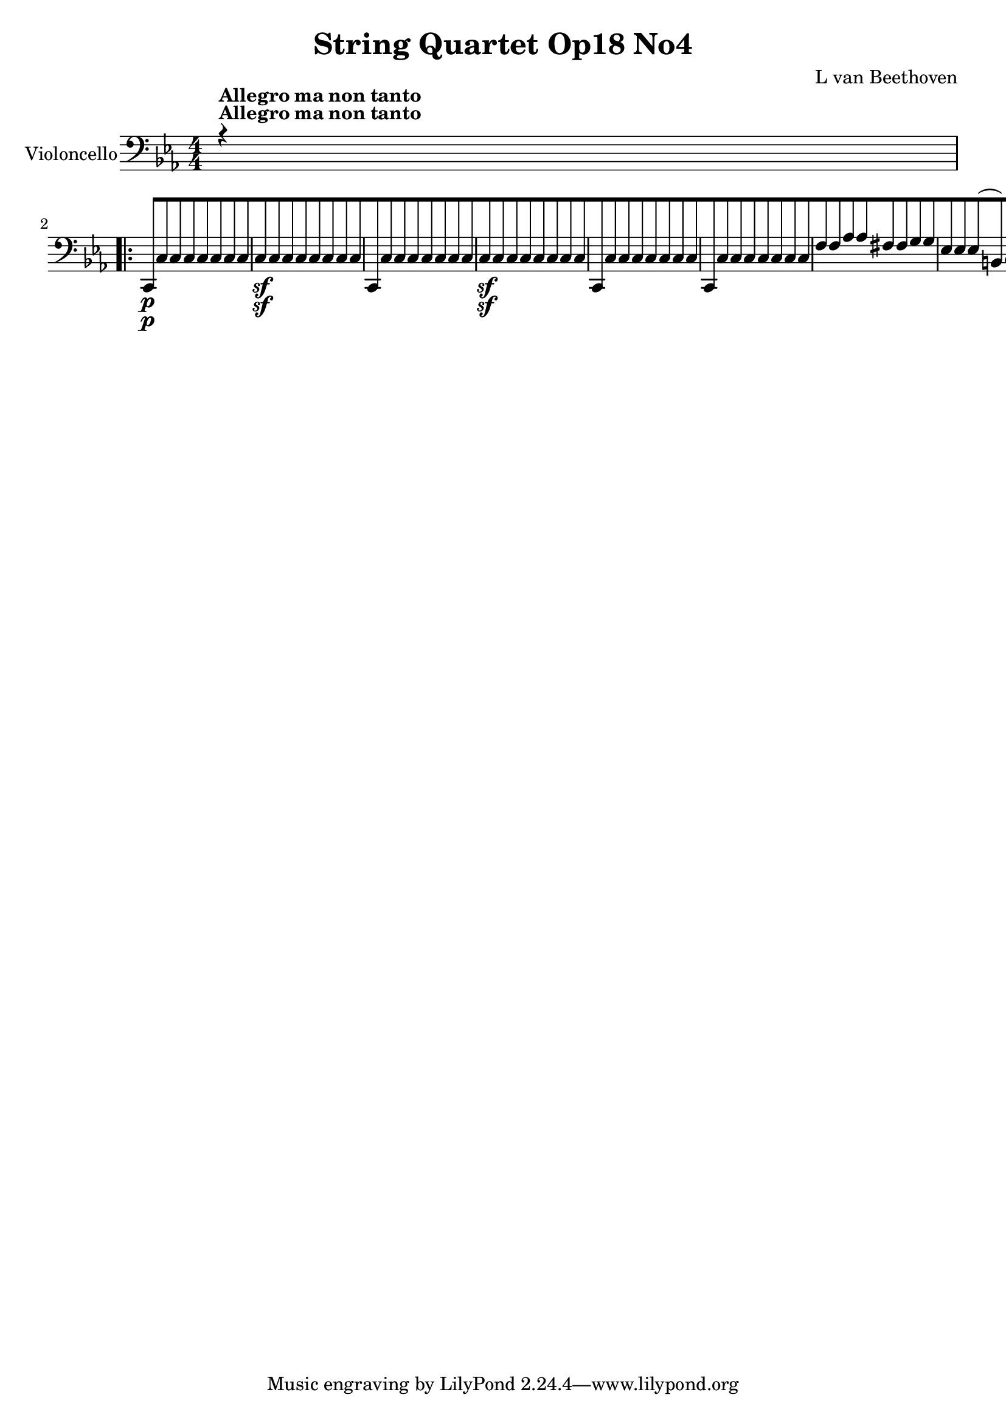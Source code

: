 
\version "2.18.2"
% automatically converted by musicxml2ly from original_musicxml/12695-violoncello.xml

%% additional definitions required by the score:
sfp = #(make-dynamic-script "sfp")

\header {
    encodingsoftware = Sibelius
    composer = "L van Beethoven"
    title = "String Quartet Op18 No4"
    }

\layout {
    \context { \Score
        skipBars = ##t
        autoBeaming = ##f
        }
    }
PartPOneVoiceOne =  \relative c, {
    \repeat volta 2 {
        \clef "bass" \key c \minor \numericTimeSignature\time 4/4 | % 1
        r4 ^\markup{ \bold {Allegro ma non tanto} } s2. \repeat volta 2
        {
            | % 2
            c8 \p [ c'8 c8 c8 c8 [ c8 c8 c8 | % 3
            c8 \sf [ c8 c8 c8 c8 [ c8 c8 c8 | % 4
            c,8 [ c'8 c8 c8 c8 [ c8 c8 c8 | % 5
            c8 \sf [ c8 c8 c8 c8 [ c8 c8 c8 | % 6
            c,8 [ c'8 c8 c8 c8 [ c8 c8 c8 | % 7
            c,8 [ c'8 c8 c8 c8 [ c8 c8 c8 | % 8
            f8 [ f8 as8 as8 fis8 [ fis8 g8 g8 | % 9
            es8 [ es8 es8 ( b8 ) c8 [ g'8 es8 c8 | \barNumberCheck #10
            g8 [ f'8 f8 f8 f8 [ f8 es8 es8 | % 11
            r8 b8 b8 b8 b8 [ b8 c8 c8 | % 12
            f,8 \< -"cresc." [ f'8 f8 f8 as8 [ as8 f8 f8 | % 13
            fis8 [ fis8 as8 as8 g8 [ g8 g,8 g8 | % 14
            c4 \! \ff r4 g4 r4 | % 15
            c4 g4 c4 r4 | % 16
            g4 r4 c4 r4 | % 17
            g4 c4 g4 r4 | % 18
            es'2 \ff ( d2 | % 19
            c2 bes2 ) | \barNumberCheck #20
            as2. as4 | % 21
            g8 \f [ g'8 \p g8 g8 g8 [ g8 g8 g8 | % 22
            g,8 [ g'8 g8 g8 g8 [ g8 g8 g8 | % 23
            g,8 [ g'8 g8 g8 g8 [ g8 g8 g8 | % 24
            g,8 [ g'8 g8 g8 g8 [ g8 g8 g8 | % 25
            g,4 c4 \sf g4 c4 \sf | % 26
            <g g'>4 \ff <g g'>4 r2 | % 27
            es'4 \f \f des4 \p c4 g4 | % 28
            as4 des4 c4 g4 | % 29
            as4 g4 ( as4 ) g4 | \barNumberCheck #30
            g2. r4 | % 31
            c4 \f bes'4 as4 \p e4 | % 32
            f4 bes,4 as4 e4 | % 33
            f4 e4 f4 as4 | % 34
            bes2. r4 s1 | % 36
            r4 r4 r2 s1*3 | \barNumberCheck #40
            r2 g4 \p r4 | % 41
            c4 r4 f,4 r4 | % 42
            bes4 -"cresc." ( as4 f4 d4 ) | % 43
            es8 \p [ bes'8 es8 bes8 d8 [ bes8 d8 bes8 | % 44
            es8 [ bes8 es8 bes8 es8 [ bes8 g8 es8 | % 45
            d8 [ bes'8 d8 bes8 es8 [ d8 es8 a,8 | % 46
            bes8 [ bes'8 bes8 bes8 a8 ( [ bes8 as8 bes8 ) | % 47
            g2 \< -"cresc." ( f2 | % 48
            es2 d2 ) | % 49
            c2 f,2 | \barNumberCheck #50
            bes8 \! [ bes'8 \p bes8 bes8 bes4 r4 | % 51
            r8 bes8 bes8 bes8 bes4 r4 | % 52
            r4 bes4 -"cresc." r4 bes4 | % 53
            r4 bes,4 \f r2 | % 54
            es4 \p g4. \sf g8 f8 es8 | % 55
            d4 ( f4 bes,4 d4 ) | % 56
            es4 g4. \sf g8 f8 es8 | % 57
            d4 ( f4 bes,4 d4 ) | % 58
            es4 g4. \sf g8 f8 es8 | % 59
            es8 ( [ as8 ) as4. \sf as8 g8 f8 | \barNumberCheck #60
            bes2 ( a4 as4 ) | % 61
            g,8 \p [ g'4 \sf g8 g8 [ g8 f8 es8 | % 62
            as,8 [ as'4 \sf as8 as8 [ as8 g8 f8 | % 63
            bes,8 [ bes'4 \sf bes8 bes8 [ bes8 as8 g8 | % 64
            as8 [ as8 as8 g8 \sf as8 [ as8 as8 g8 \sf | % 65
            as2 \< -"cresc." ( ges2 | % 66
            f2 es2 ) | % 67
            d4 \! r4 r2 | % 68
            as'4 ( f4 d4 as4 ) | % 69
            g4 r4 r2 | \barNumberCheck #70
            bes'8 \f [ bes,8 bes8 bes8 bes8 [ bes8 bes8 bes8 | % 71
            es4 r4 bes'4 \pp g4 | % 72
            es4 e4 f4 g4 | % 73
            as4 r4 ces,4 r4 | % 74
            bes4 r4 bes4 \f bes4 | % 75
            es4 r4 bes'4 \pp g4 | % 76
            es4 e4 f4 g4 | % 77
            as4 r4 c,4 r4 }
        \alternative { {
                | % 78
                b4 r4 g4 \f g4 }
            } \repeat volta 2 {
            }
        \alternative { {
                | % 79
                cis4 r4 d4 \f d4 }
            } | \barNumberCheck #80
        g,8 \f [ g'8 \p g8 g8 g8 [ g8 g8 g8 | % 81
        g8 [ g8 g8 g8 g8 [ g8 f8 f8 | % 82
        es8 [ es8 c8 c8 g'8 [ g8 g,8 g8 | % 83
        as8 [ as'8 as8 as8 as8 [ as8 g8 g8 | % 84
        fis8 [ fis8 fis8 fis8 fis8 [ fis8 es8 es8 | % 85
        d8 [ d'8 d8 d8 d8 [ d8 es8 es8 | % 86
        cis8 [ cis8 es8 es8 d8 [ d8 d,8 d8 | % 87
        g8 [ bes8 bes8 fis8 g8 [ d'8 bes8 g8 | % 88
        d8 -"cresc." [ c'8 c8 c8 c8 [ c8 bes8 bes8 | % 89
        r8 a8 a8 a8 a8 [ a8 g8 g8 | \barNumberCheck #90
        r8 c,8 c8 c8 es8 [ es8 c8 c8 | % 91
        d,8 [ d'8 d8 d8 d,8 [ d'8 d8 d8 | % 92
        g,2 \sf g8 [ g8 ( bes8 a8 ) | % 93
        a2 \sf ( g4 ) r4 | % 94
        a2 a8 [ a8 ( c8 bes8 ) | % 95
        bes2 \sf ( a4 ) r4 | % 96
        bes4 r4 r8 bes8 ( d8 c8 ) | % 97
        c4 ( b4. ) b8 ( as'8 g8 ) | % 98
        g4 -"cresc." ( f4 ) r2 | % 99
        g,2 g8 [ as8 ( g8 f8 ) | \barNumberCheck #100
        es4 r4 r2 | % 101
        g2. \sf as8. [ g16 | % 102
        g4 r4 r2 | % 103
        g2. \sf as8. [ g16 | % 104
        g4 r4 r2 s1 | % 106
        r2 r8 e'8 -"cresc." ( g8 f8 ) | % 107
        e8 [ g8 ( bes8 as8 g8 ) [ c,8 c8 c8 | % 108
        des8 \p [ des8 des8 des8 des8 [ des8 des8 des8 | % 109
        des8 \< -"cresc." [ des8 des8 des8 des8 [ des8 des8 des8 |
        \barNumberCheck #110
        c4 \! \ff f,4 c'4 r4 | % 111
        f,4 c'4 f,4 r4 | % 112
        <c c'>4 r4 f4 r4 | % 113
        <c c'>4 \clef "treble" c'''2 -"decresc" c4 | % 114
        c8 \p ( [ a'8 ) a2 ( g4 ) | % 115
        \grace { fis8 ( g8 ) a8 } g2 f4 c4 | % 116
        c8 ( [ bes'8 ) bes2 ( a4 ) | % 117
        a2 ( g4 ) c,4 | % 118
        c8 ( [ c'8 ) c2 bes4 | % 119
        bes4 a2 g4 | \barNumberCheck #120
        g8 ( [ f8 ) e8 d8 d8 ( [ c8 ) c8 ( b8 ) | % 121
        c4 \clef "bass" bes,,4 -"cresc." ( g4 e4 ) | % 122
        f2 \p ( c2 ) | % 123
        f8 [ c'8 ( b8 c8 des8 [ c8 as8 f8 ) | % 124
        e2 ( f2 ) | % 125
        c8 [ c''8 ( des8 bes8 g8 [ e8 c8 bes8 ) | % 126
        as2 -"cresc." e'2 | % 127
        f2 c2 | % 128
        des2 a2 | % 129
        bes2 as2 | \barNumberCheck #130
        g4 \pp b4 d4 g4 | % 131
        g,4 r4 r2 | % 132
        g4 c4 es4 g4 | % 133
        g,4 r4 r2 | % 134
        g8 [ r8 b8 r8 d8 [ r8 g8 r8 | % 135
        as8 \< -"cresc." [ r8 b8 r8 d8 [ r8 es8 r8 | % 136
        f8 [ r8 d8 r8 b8 [ r8 as8 r8 | % 137
        g8 [ r8 f8 r8 es8 [ r8 d8 r8 | % 138
        c,8 \! \f [ c'8 \p c8 c8 c8 [ c8 c8 c8 | % 139
        c8 \sf [ c8 c8 c8 c8 [ c8 c8 c8 | \barNumberCheck #140
        c,8 [ c'8 c8 c8 c8 [ c8 c8 c8 | % 141
        c8 \sf [ c8 c8 c8 c8 [ c8 c8 c8 | % 142
        c,8 [ c'8 c8 c8 c8 [ c8 c8 c8 | % 143
        c,8 [ c'8 c8 c8 c8 [ c8 c8 c8 | % 144
        f8 [ f8 as8 as8 fis8 [ fis8 g8 g8 | % 145
        es8 [ es8 es8 ( b8 ) c8 [ g'8 es8 c8 | % 146
        g8 [ f'8 f8 f8 f8 [ f8 es8 es8 | % 147
        r8 b8 b8 b8 b8 [ b8 c8 c8 | % 148
        f,8 \< \< -"cresc." [ f'8 f8 f8 as8 [ as8 f8 f8 | % 149
        fis8 [ fis8 as8 as8 g8 [ g8 g,8 g8 | \barNumberCheck #150
        c4 \f r4 g4 r4 | % 151
        c4 g4 c4 r4 | % 152
        g4 c4 g4 r4 | % 153
        c4 g4 c4 r4 | % 154
        as4 des4 as4 r4 | % 155
        des4 as4 des4 r4 | % 156
        bes4 es4 bes4 r4 | % 157
        ges4 \! \! \ff r4 g4 r4 | % 158
        as4 r4 as4 r4 | % 159
        g4 r4 r2 | \barNumberCheck #160
        c4 \p r4 g4 r4 | % 161
        c4 r4 r2 | % 162
        b4 r4 c4 r4 | % 163
        g4 r4 r2 s1 | % 165
        r2 e4 r4 | % 166
        a4 r4 d4 r4 | % 167
        g,4 -"cresc." ( f'4 d4 b4 ) | % 168
        c8 [ g'8 g2 f4 | % 169
        f2 e8 [ g8 e8 c8 | \barNumberCheck #170
        b8 [ b'8 b4 c4 fis,4 | % 171
        g,8 [ g'8 g8 g8 fis8 ( [ g8 f8 g8 ) | % 172
        e2 ( d2 | % 173
        c2 b2 ) | % 174
        a2 d,2 | % 175
        g8 \p [ g'8 g8 g8 g4 r4 | % 176
        r8 g8 g8 g8 g4 r4 | % 177
        r4 \< -"cresc." g4 r4 g4 | % 178
        r4 g,4 \! \f r2 | % 179
        c4 \p e4. \sf e8 d8 c8 | \barNumberCheck #180
        b4 ( d4 g,4 b4 ) | % 181
        c4 \p e4. \sf e8 d8 c8 | % 182
        b4 ( d4 g,4 b4 ) | % 183
        c4 e4. \sf e8 d8 c8 | % 184
        c8 ( [ f8 ) f4. \sf f8 e8 d8 | % 185
        g2 -"cresc." fis4 f4 | % 186
        e8 \p [ e4 \sf e8 e8 [ e8 d8 c8 | % 187
        f,8 [ f'4 \sf f8 f8 [ f8 e8 d8 | % 188
        g,8 [ g'4 \sf g8 g8 [ g8 f8 e8 | % 189
        f8 [ f8 f8 e8 \sf f8 [ f8 f8 e8 \sf | \barNumberCheck #190
        f2 -"cresc." ( es2 | % 191
        d2 c2 ) | % 192
        b4 r4 r2 | % 193
        f'4 ( d4 b4 f4 ) | % 194
        e4 r4 r2 | % 195
        g'8 \f [ g,8 g8 g8 g8 [ g8 g8 g8 | % 196
        c4 r4 g'4 \pp e4 | % 197
        c4 cis4 d4 e4 | % 198
        f4 r4 as,4 r4 | % 199
        g4 r4 g4 \f g4 | \barNumberCheck #200
        c4 r4 g'4 \pp es4 | % 201
        c4 cis4 d4 es4 | % 202
        f4 r4 g,4 r4 | % 203
        as4 r4 as4 \f as4 | % 204
        as2. \ff a4 \sf | % 205
        bes2. bes4 \sf | % 206
        ces4 ( c4 \sf des4 d4 \sf ) | % 207
        es4 ( e4 \sf f4 fis4 \sf ) | % 208
        g4 r4 as4 r4 | % 209
        f4 r4 g4 r4 | \barNumberCheck #210
        c,8 [ g'8 \p f8 g8 es8 [ g8 b,8 g'8 | % 211
        c,8 [ g'8 f8 g8 es8 [ g8 b,8 g'8 | % 212
        c,8 \< \< -"cresc." [ c8 bes8 c8 as8 [ c8 e,8 c'8 | % 213
        f,8 [ f'8 f,8 f'8 g,8 [ g'8 g,8 g'8 | % 214
        c,8 \! \! \f [ c8 bes8 c8 as8 [ c8 e,8 c'8 | % 215
        f,8 [ f'8 f,8 f'8 g,8 [ g'8 g,8 g'8 | % 216
        c,8 \ff [ c'8 c8 c8 c8 [ c8 c8 \sf c8 | % 217
        c8 [ c8 c8 \sf c8 c8 [ c8 c8 \sf c8 | % 218
        c8 [ c,8 c8 c8 c8 [ c8 c8 \sf c8 | % 219
        c8 [ c,8 c8 c8 c8 [ c8 ( es8 \sf d8 ) | \barNumberCheck #220
        c4 \ff r4 <c c'>4 r4 | % 221
        <c c'>2. s4 \repeat volta 2 {
            | % 222
            \key c \major \time 3/8 | % 222
            s2*9 ^\markup{ \bold {Andante scherzoso quasi Allegretto} }
            | % 234
            g'8 \< \< \p -"cresc." [ g8 g8 | % 235
            c8 [ c8 c16 [ bes16 | % 236
            a8 [ a8 a8 | % 237
            d8 [ d8 d8 | % 238
            c8 [ c8 c8 | % 239
            f8 \! \! [ f,8 f'8 \sf | \barNumberCheck #240
            f8 [ f8 ( fis8 ) | % 241
            g8 \p [ r8 r8 s4. | % 243
            g,8 ] f'8 \sf [ d8 | % 244
            g,8 ] e'8 \sf [ c8 | % 245
            g8 [ r8 r8 s4. | % 247
            g8 ] f'8 \sf ( [ d8 ) | % 248
            g,8 ] e'8 \sf ( [ c8 ) | % 249
            g16 [ g'16 g16 g16 e16 c16 | \barNumberCheck #250
            g16 [ g'16 g16 g16 e16 c16 | % 251
            g16 \< -"cresc." [ g'16 e16 c16 g16 g'16 | % 252
            e16 [ c16 g16 g'16 e16 c16 | % 253
            g8 \! \f [ g'8 r8 | % 254
            e,8 \f [ e8 e8 | % 255
            c'8 [ c8 c16 ( [ b16 ) | % 256
            a8 [ a'8 a16 ( [ g16 ) | % 257
            fis8 [ fis8 fis16 ( [ e16 ) | % 258
            d8 [ d'4 \sf | % 259
            d4. \p | \barNumberCheck #260
            d,8 [ d'4 \sf | % 261
            d4. \p | % 262
            d,8 [ d'8 d8 | % 263
            d8 [ r8 r8 s8*27 | % 273
            e,8 [ e8 e8 | % 274
            a8 [ r8 r8 | % 275
            d,8 [ d8 d8 | % 276
            g8 [ r8 r8 s8*15 | % 282
            b,16 \< -"cresc." -"cresc." [ b'16 \< b16 b16 b16 a16 | % 283
            g,16 [ g'16 g16 g16 g16 fis16 | % 284
            e16 [ d16 c16 b16 a16 g16 | % 285
            fis'8 \! [ f4 \! \sf | % 286
            e8 [ b4 \sf | % 287
            c16. [ a32 d8 [ d,8 | % 288
            g8 [ r8 r8 s1. | % 293
            d8 \p [ d8 d8 | % 294
            d4. | % 295
            d'8 [ d8 d8 | % 296
            g16 \p [ d'16 c16 b16 a16 g16 | % 297
            fis16 [ e16 d16 c16 b16 a16 | % 298
            g16 [ d'16 b16 g16 d'16 d,16 | % 299
            g16 [ d'16 b16 g16 d'16 d,16 | \barNumberCheck #300
            g16 -"cresc." [ b16 d16 d,16 g16 b16 | % 301
            d16 [ d,16 g16 b16 d16 d,16 | % 302
            g8 [ r8 g''8 \pp | % 303
            g8 [ r8 r8 }
        s8*33 | % 315
        bes,,8 \f [ bes8 bes8 | % 316
        es16 [ bes'16 as16 g16 f16 es16 | % 317
        d16 [ c16 bes16 as16 g16 f16 | % 318
        g8 [ es8 r8 s8*15 | % 324
        as8 \p [ r8 r8 | % 325
        es'8 \sf [ r8 r8 | % 326
        as8 \sf [ r8 r8 | % 327
        es8 \sf [ r8 r8 | % 328
        e8 -"decresc." [ r8 r8 | % 329
        f8 [ r8 r8 | \barNumberCheck #330
        ges8 [ r8 r8 | % 331
        g8 [ r8 r8 s8*9 | % 335
        cis,8 \pp ( [ cis8 cis8 ) | % 336
        d8 ( [ d8 d8 ) | % 337
        d8 [ d8 d8 | % 338
        gis,8 [ gis8 gis8 | % 339
        gis8 [ gis8 gis8 | \barNumberCheck #340
        a8 [ a8 a8 | % 341
        f8 [ f8 f8 | % 342
        e8 [ e'8 e8 | % 343
        a4. | % 344
        e8 [ e8 e8 | % 345
        a4. | % 346
        e8 [ e,8 e8 | % 347
        a4. \sf | % 348
        e8 [ e8 e8 | % 349
        a4. \sf | \barNumberCheck #350
        e8 [ a4 \sf | % 351
        e8 [ a4 \sf | % 352
        e8 [ e'8 \pp ( e8 ) | % 353
        e4. | % 354
        e4. | % 355
        e4. | % 356
        e8 [ d8 ( d8 ) | % 357
        d4. | % 358
        d4. | % 359
        d4. | \barNumberCheck #360
        d8 [ d8 ( d8 ) | % 361
        d4. | % 362
        d4. | % 363
        d4 r8 s8*9 | % 367
        r8 r8 b'16 \pp b16 | % 368
        c16 [ g16 e16 c16 d16 e16 | % 369
        f16 [ e16 f16 g16 a8 \sf | \barNumberCheck #370
        a16 [ d,16 g16 f16 e16 d16 | % 371
        c16 [ g'16 c16 b16 a16 g16 | % 372
        fis16 [ e16 d16 c16 b16 a16 | % 373
        g8 [ g'8 r8 | % 374
        g,8 [ g'8 r8 | % 375
        g,4. | % 376
        g8 [ g'8 g8 | % 377
        c8 [ c8 c16 b16 | % 378
        a16 [ g16 f16 e16 d16 c16 | % 379
        b8 [ d8 g8 \sf | \barNumberCheck #380
        g8 [ fis8 c'8 \sf ( | % 381
        b8 ) ] d,16. [ d32 d16. d32 | % 382
        g,8 [ c4 \sf | % 383
        c8 [ fis,8 \grace { e8 ( \trill \startTrillSpan fis8 ) \trill
            \startTrillSpan } fis8 \trill \startTrillSpan | % 384
        g8 [ d'8 g8 \sf | % 385
        g16 [ f16 e16 d16 c16 bes16 | % 386
        a8 [ c8 f8 \sf | % 387
        f16 -"cresc." [ e16 a16 g16 f16 e16 | % 388
        f16 [ cis16 d16 e16 f16 fis16 | % 389
        g8 \p [ r8 r8 s4. | % 391
        g,8 [ f'8 \sf ( d8 ) | % 392
        g,8 [ e'8 \sf ( c8 ) | % 393
        g8 [ r8 r8 s4. | % 395
        g8 f'8 \sf ( [ d8 ) | % 396
        g,8 ] e'8 \sf ( [ c8 ) | % 397
        g16 [ g'16 g16 g16 e16 c16 | % 398
        g16 [ g'16 g16 g16 e16 c16 | % 399
        g16 \< \< -"cresc." [ g'16 e16 c16 g16 g'16 | \barNumberCheck
        #400
        e16 [ c16 g16 g'16 e16 c16 \! \! | % 401
        g8 \f [ g'8 r8 | % 402
        c,8 \f [ c8 c8 | % 403
        a'8 [ a8 a16 ( [ g16 ) | % 404
        f8 [ f8 f16 ( [ e16 ) | % 405
        d8 [ d16 ( c16 b16 a16 ) | % 406
        g8 [ g'4 \sfp | % 407
        g4. | % 408
        g,8 [ g'4 \sfp | % 409
        g4. | \barNumberCheck #410
        g,8 [ g'8 g8 | % 411
        g8 [ r8 r8 s8*27 | % 421
        a8 \pp [ a8 a8 | % 422
        d,8 [ r8 r8 | % 423
        g8 [ g8 g8 s4*9 | \barNumberCheck #430
        e16 \< -"cresc." [ e'16 e16 e16 e16 d16 | % 431
        c,16 [ c'16 c16 c16 c16 b16 | % 432
        a16 [ g16 f16 e16 d16 c16 | % 433
        b8 \! [ bes4 \sf | % 434
        a8 [ e'4 \sf | % 435
        f16. ( [ d32 ) g8 [ g,8 | % 436
        c8 \p [ r8 r8 s1. | % 441
        g8 \p [ g8 g8 | % 442
        g4. | % 443
        g8 [ g8 g8 | % 444
        c16 [ g'16 f16 e16 d16 c16 | % 445
        b16 [ a16 g16 f16 e16 d16 | % 446
        c16 [ e''16 d16 c16 b16 a16 | % 447
        gis16 [ fis16 e16 d16 c16 b16 | % 448
        a16 \< -"cresc." [ c'16 bes16 a16 g16 f16 | % 449
        e16 [ d16 c16 bes16 a16 g16 | \barNumberCheck #450
        f8 \! \ff [ f8 f8 | % 451
        fis8 [ fis8 fis8 | % 452
        g4 r8 s4. | % 454
        g'8 \p [ g8 -"cresc." g8 | % 455
        c4. \sfp | % 456
        b8 [ r8 r8 s2. | % 459
        e8 \pp ( [ e8 e8 ) | \barNumberCheck #460
        f8 -"cresc." [ f8 f8 | % 461
        f8 [ f8 f8 | % 462
        g,8 [ g8 g8 | % 463
        a8 [ a8 a8 | % 464
        f8 -"decresc." [ f8 f8 | % 465
        g8 [ g8 g8 | % 466
        c,8 \pp [ r8 r8 | % 467
        b8 [ r8 r8 | % 468
        a8 [ r8 r8 | % 469
        f8 [ r8 r8 | \barNumberCheck #470
        g8 [ r8 r8 | % 471
        c8 [ e8 g8 | % 472
        d8 [ g,8 r8 | % 473
        c16 [ c16 e16 e16 g16 g16 | % 474
        d8 [ g,8 r8 | % 475
        c16 [ c16 e16 e16 g16 g16 | % 476
        c,16 [ c16 e16 e16 g16 g16 | % 477
        c,16 [ c16 e16 e16 g,16 g16 | % 478
        c16 [ c16 e16 e16 g,16 g16 | % 479
        c16 -"cresc." [ c16 g16 g16 g16 g16 | \barNumberCheck #480
        g16 [ g16 g16 g16 g16 g16 | % 481
        c,8 [ r8 c''8 \p | % 482
        c8 [ r8 r8 \repeat volta 2 {
            | % 483
            \key c \minor \time 3/4 | % 483
            r4 ^\markup{ \bold {Allegretto} } s2 | % 484
            c,,4 c'4 bes4 \sf | % 485
            es4 es,4 c'4 \sf | % 486
            g4 g'4 ( c4 \sf | % 487
            a4 bes4 ) r4 | % 488
            f,4 f'4 g4 \sf | % 489
            as4 as,4 f'4 \sf ( | \barNumberCheck #490
            g,4 ) g'4 g4 | % 491
            c,4 r4 }
        s4 \repeat volta 2 {
            | % 492
            r4 s2 | % 493
            c4 \f c'4 c4 | % 494
            c4 c4 c4 | % 495
            c4 c4 c4 | % 496
            c4 \sf c4 c4 | % 497
            f,4 c'4 c,4 \sf | % 498
            f4 c'4 c,4 \sf | % 499
            f4 c'4 c,4 \sf | \barNumberCheck #500
            f4 r4 r4 | % 501
            des4 \p \< \< -"cresc." des'4 des4 | % 502
            des4 des4 des4 | % 503
            des4 des4 des4 | % 504
            des4 des4 des4 | % 505
            des4 des,2 \! \! \sf | % 506
            des4 des2 \sf | % 507
            des4 des2 \sf | % 508
            des4 ( c4 b4 ) | % 509
            c2 ( bes4 | \barNumberCheck #510
            as4 g4 fis4 ) | % 511
            g2. | % 512
            g2. | % 513
            g2. -"decresc." | % 514
            g2. | % 515
            g4 g'4 g4 | % 516
            g4 r4 r4 | % 517
            c,,4 c'4 bes4 \sf | % 518
            es4 es,4 es'4 \sf | % 519
            g,4 g'4 ( c4 \sf | \barNumberCheck #520
            a4 bes4 ) e4 ( | % 521
            g4 f4 ) des,4 ( | % 522
            b4 c4 ) as4 ( | % 523
            fis4 g4 ) f'4 ( | % 524
            d4 \< -"cresc." es4 ) a,4 ( | % 525
            b4 c4 ) as4 \! \sf ( | % 526
            fis4 g4 ) g4 | % 527
            c,4 g''4 g4 \sf | % 528
            g4 g4 g4 | % 529
            c,4 \sf ( g4 ) r4 | \barNumberCheck #530
            c4 \sf ( g4 ) r4 | % 531
            g4 g'4 g4 \sf | % 532
            g4 g4 g4 | % 533
            g,2. \sf }
        \alternative { {
                | % 534
                c4 r4 }
            } s4 }
    \alternative { {
            | % 535
            c4 r4 r4 }
        } \bar "||"
    \repeat volta 2 {
        | % 536
        \key as \major | % 536
        as2. \p | % 537
        as2. | % 538
        as4 es'4 es4 | % 539
        es4. ( c8 as4 ) | \barNumberCheck #540
        g2. | % 541
        g2. | % 542
        g4 es'4 es4 | % 543
        es4. ( bes8 g4 ) | % 544
        as4 r4 r4 s2. | % 546
        f4 \< \< -"cresc." r4 r4 s2. | % 548
        d4 r4 r4 | % 549
        d'4. ( f8 bes4 ) | \barNumberCheck #550
        d2. \! \! \sfp | % 551
        r4 r4 as4 \p ( | % 552
        g4 ) r4 r4 | % 553
        as4 r4 r4 | % 554
        r4 bes4 bes,4 | % 555
        es4 r4 r4 }
    | % 556
    <es, bes'>2. \p | % 557
    <es bes'>2. | % 558
    <es bes'>4 bes'4 bes4 | % 559
    bes4. ( g8 es4 ) | \barNumberCheck #560
    <d bes'>2. | % 561
    <d bes'>2. | % 562
    <d bes'>4 bes'4 bes4 | % 563
    bes4. ( f8 ) d4 | % 564
    des4 r4 r4 | % 565
    r4 des'4 -"cresc." des4 | % 566
    c4 r4 r4 | % 567
    r4 c4 c4 | % 568
    g4 r4 r4 s1. | % 571
    g'4. ( bes8 es4 ) | % 572
    g2. \sfp | % 573
    r4 r4 des4 \p ( | % 574
    c4 ) r4 r4 | % 575
    des4 r4 r4 | % 576
    r4 es,4 es4 | % 577
    as4 r4 r4 | % 578
    r4 es,4 -"decresc." ( e4 | % 579
    f4 ) r4 r4 | \barNumberCheck #580
    f'4 \pp r4 r4 | % 581
    fis4 -"La seconda volta si prende il Tempo piu Allegro" r4 r4 | % 582
    g4 r4 r4 | % 583
    r4 r4 s4 \repeat volta 2 {
        | % 584
        \key c \minor \numericTimeSignature\time 2/2 | % 584
        \tempo 4=170 r4 ^\markup{ \bold {Allegro} } s2. | % 585
        c,4 \p r4 c4 r4 | % 586
        c4 r4 r4 c4 | % 587
        b4 \< -"cresc." c4 g4 c4 | % 588
        g2. \! \f r4 | % 589
        c4 \p r4 c4 r4 | \barNumberCheck #590
        c4 r4 r4 cis4 | % 591
        d4 c4 \< -"cresc." d4 d,4 | % 592
        g2. \! \sf \repeat volta 2 {
            s4 | % 593
            r4 s2. | % 594
            c4 \p r4 f4 r4 | % 595
            bes,4 r4 es4 r4 | % 596
            as,4 r4 as'4 r4 | % 597
            g2. r4 | % 598
            c,4 \p r4 c4 r4 | % 599
            es4 \< -"cresc." bes4 as4 g4 | \barNumberCheck #600
            f4 as4 \! \f g4 g4 | % 601
            c,2. \repeat volta 2 {
                s4 | % 602
                r4 s2. | % 603
                as''1 \p ( | % 604
                bes1 ) | % 605
                c2 ( f,2 ) | % 606
                es2 es'2 | % 607
                es2 ( des2 ) | % 608
                des2 \> c2 | % 609
                des,2 \! ( es2 ) | \barNumberCheck #610
                as,2. }
            s4 \repeat volta 2 {
                | % 611
                r4 s2. | % 612
                es'4 ( bes'4 g4 es4 ) | % 613
                bes4 r4 r2 | % 614
                es4 ( bes'4 g4 es4 ) | % 615
                as4 r4 r2 | % 616
                es1 | % 617
                bes1 | % 618
                es,2 -"cresc." es'2 ( | % 619
                f2 g2 ) | \barNumberCheck #620
                as1 \p ( | % 621
                bes1 ) | % 622
                c2 ( f,2 ) | % 623
                es2 es'2 | % 624
                es2 des2 | % 625
                des2 ( c4 ) c,4 | % 626
                des2 es2 }
            \alternative { {
                    | % 627
                    as,2. }
                } s4 }
        \alternative { {
                | % 628
                as4 gis4 -"cresc" gis4 gis4 }
            } | % 629
        c,4 \p r4 c'4 r4 | \barNumberCheck #630
        c4 r4 r4 c4 | % 631
        b4 c4 g4 c4 | % 632
        g2. \f r4 | % 633
        c4 \p r4 c4 r4 | % 634
        c4 r4 r4 cis4 | % 635
        d4 es4 -"cresc." d4 d,4 | % 636
        g2. \sf r4 | % 637
        c,8 \p [ c'8 c8 c8 c8 \< -"cresc." [ c8 c8 c8 | % 638
        c8 [ c8 c8 c8 c8 [ c8 c8 c8 | % 639
        b8 \! \f [ b8 c8 c8 g8 [ g8 c8 c8 | \barNumberCheck #640
        g8 [ g8 f8 f8 es8 [ es8 d8 d8 | % 641
        c8 \p [ c'8 c8 c8 c8 \< -"cresc." [ c8 c8 c8 | % 642
        c8 [ c8 c8 c8 cis8 [ cis8 cis8 cis8 | % 643
        d8 \! \f [ d8 es8 es8 cis8 [ cis8 d8 d8 | % 644
        g,8 [ g8 as8 as8 g8 [ g8 f8 f8 | % 645
        e4 \p c4 f4 r4 | % 646
        bes4 r4 es4 r4 | % 647
        as,4 r4 as'4 r4 | % 648
        g2. r4 | % 649
        c,4 \p r4 c4 r4 | \barNumberCheck #650
        c4 \< -"cresc." bes4 as4 g4 | % 651
        f4 \! as4 \f g4 g4 | % 652
        c2. r4 | % 653
        c8 \sf [ c8 c8 c8 f4 r4 | % 654
        bes,8 \sf [ bes8 bes8 bes8 es4 r4 | % 655
        as,8 \ff [ as8 as8 as8 as8 [ as8 as8 as8 | % 656
        g8 [ g8 f8 f8 es8 [ es8 d8 d8 | % 657
        c8 \p [ c'8 c8 c8 c8 \< -"cresc." [ c8 c8 c8 | % 658
        c8 [ c8 bes8 bes8 as8 [ as8 g8 g8 | % 659
        f8 \! \f [ f8 f8 f8 g8 [ g8 g8 g8 | \barNumberCheck #660
        c,4 r4 r4 r8 s8 \repeat volta 2 {
            | % 661
            \key c \major | % 661
            \times 2/3  {
                g'16 \f ( [ a16 b16 ) }
            s8*7 | % 662
            c1 \p | % 663
            c1 | % 664
            c1 | % 665
            c4 c4 c4 c4 | % 666
            d4 r4 d4 r4 | % 667
            g,4 r4 r4 r8 }
        s8 \repeat volta 2 {
            | % 668
            \times 2/3  {
                d'16 ( [ e16 fis16 ) }
            s8*7 | % 669
            g1 \fp | \barNumberCheck #670
            g2 g4. \times 2/3 {
                d16 ( e16 fis16 ) }
            | % 671
            g1 \fp | % 672
            g1 | % 673
            g1 | % 674
            g2. fis4 | % 675
            g4 r4 g,4 r4 }
        \alternative { {
                | % 676
                c4 r4 r4 r8 }
            } s8 }
    \alternative { {
            | % 677
            c4 r4 r2 }
        } \bar "||"
    \repeat volta 2 {
        | % 678
        \key c \minor | % 678
        c4 \p r4 c4 r4 | % 679
        c4 r4 r4 c4 | \barNumberCheck #680
        b4 \< -"cresc." c4 bes4 as4 | % 681
        g4 \! \f r4 r2 | % 682
        c4 \p r4 c4 r4 | % 683
        c4 r4 r4 cis4 \f | % 684
        d4 es4 d4 d,4 }
    \alternative { {
            | % 685
            g4 \ff g4 g4 g4 \p }
        {
            | % 686
            g4 \ff g4 g4 g4 \p }
        } | % 687
    c,4 r4 f'4 r4 | % 688
    bes,4 r4 es4 r4 | % 689
    as,4 r4 as4 r4 | \barNumberCheck #690
    g2. r4 | % 691
    c4 \p r4 c4 r4 | % 692
    c4 \< -"cresc." bes4 as4 g4 | % 693
    f4 as'4 \! \f g4 g,4 | % 694
    c4 \ff c,4 c4 c4 \p | % 695
    c4 c'4 f,4 r4 | % 696
    bes4 r4 es,4 r4 | % 697
    as4 r4 as4 r4 | % 698
    g4 \< -"cresc." g4 g4 g4 | % 699
    c,4 \! \f r4 c'4 r4 | \barNumberCheck #700
    c4 bes4 as4 g4 | % 701
    f4 as4 g4 g4 | % 702
    c4 r4 r2 | % 703
    r2 r4 a8 ( b8 | % 704
    c2. \sf ) es8 ( f8 | % 705
    g2. \sf ) es8 ( c8 | % 706
    g2. \sf ) d'8 ( b8 ) | % 707
    g4 d'8 ( b8 g4 ) d'8 ( b8 | % 708
    g2. \ff ) r4 | % 709
    c'1 \p ( | \barNumberCheck #710
    d1 ) | % 711
    e2 ( a,2 ) | % 712
    g1 | % 713
    cis2 ( d2 ) | % 714
    b2 ( c2 ) | % 715
    f,2 ( g2 ) | % 716
    c,4 -"pizz." r4 r2 | % 717
    c4 r4 r2 | % 718
    g4 r4 r2 | % 719
    c4 r4 b4 r4 | \barNumberCheck #720
    g4 r4 r2 | % 721
    a4 r4 d4 r4 | % 722
    g,4 r4 c4 r4 | % 723
    f,4 r4 g4 r4 | % 724
    c4 r4 r4 bes4 | % 725
    a4 r4 d4 r4 | % 726
    g,4 r4 c4 r4 | % 727
    f,4 -"cresc." r4 f'4 r4 | % 728
    g4 r4 g,4 r4 | % 729
    c4 \pp r4 r2 | \barNumberCheck #730
    e4 -"arco" r4 r2 | % 731
    d4 r4 r2 | % 732
    g,4 ( g4 g4 g4 ) | % 733
    c4 r4 r2 | % 734
    es4 r4 r2 | % 735
    bes4 r4 r2 | % 736
    bes4 ( bes4 bes4 bes4 ) | % 737
    es,4 r4 r2 | % 738
    g'4 r4 r2 | % 739
    c,4 r4 r2 | \barNumberCheck #740
    c4 c4 c4 bes4 | % 741
    as4 \< -"cresc." r4 r2 | % 742
    as4 r4 r2 | % 743
    as4 r4 r2 | % 744
    as4 as4 as4 as4 | % 745
    g1 \! \f | % 746
    g4 g'4 g4 g4 | % 747
    g,1 | % 748
    g4 g'4 g4 g4 | % 749
    g,4 \f r4 r2 s1 | % 751
    g4 \f r4 r2 s1*3 | % 755
    c,4 ^\markup{ \bold {Prestissimo} } \ff c'2 \sf c4 | % 756
    c4 c2 \sf c4 | % 757
    b4 c4 g4 c4 | % 758
    g4 g4 g4 g4 | % 759
    c,4 c'2 c4 | \barNumberCheck #760
    c4 c4 cis4 cis4 | % 761
    d4 es4 d4 d,4 | % 762
    g2. r4 | % 763
    c4 c2 \sf f4 | % 764
    bes,4 bes2 \sf es4 | % 765
    as,4 as'4 as4 as4 | % 766
    g2. r4 | % 767
    c,,4 \ff c'2 c4 | % 768
    c4 bes4 as4 g4 | % 769
    f4 as4 g4 g4 | \barNumberCheck #770
    c4 r4 r4 g4 \p | % 771
    c4 r4 r4 g4 | % 772
    c4 r4 r4 g4 \< -"cresc." | % 773
    c4 g4 c4 g4 | % 774
    c4 r4 bes'4 r4 | % 775
    as4 r4 f4 r4 | % 776
    g4 \! \f r4 r2 | % 777
    g,4 r4 r2 | % 778
    c4 \p r4 bes4 \< \< -"cresc." r4 | % 779
    as4 r4 g4 r4 | \barNumberCheck #780
    f4 \! \! r4 r2 | % 781
    as4 \f r4 r2 | % 782
    g4 \f r4 r2 | % 783
    g4 \f r4 r2 | % 784
    c4 r4 r4 g4 \sf | % 785
    d'4 r4 r4 g,4 \sf | % 786
    es'4 r4 r4 c4 \sf | % 787
    f4 d4 g4 g,4 | % 788
    c4 g4 c4 g4 \sf | % 789
    d'4 g,4 d'4 g,4 \sf | \barNumberCheck #790
    es'4 r4 es4 r4 s1 | % 792
    f4 -"decresc." r4 f4 r4 s1 | % 794
    g4 \pp r4 r2 | % 795
    g,4 r4 r2 | % 796
    c,1 \sf | % 797
    c4 c'4 c4 c4 | % 798
    c,1 \sf | % 799
    c4 c'4 c4 c4 | \barNumberCheck #800
    c,2. \sf c'4 | % 801
    c,2. \sf c'4 | % 802
    c,2. \sf c'4 s1*3 | % 806
    r2 r4 r8 \ff \times 2/3 {
        g16 ( a16 b16 }
    | % 807
    c4 ) r8 \times 2/3 {
        g16 ( a16 b16 }
    c4 ) r8 \times 2/3 {
        g16 ( a16 b16 }
    | % 808
    c4 ) r4 r2 | % 809
    r2 r4 \bar "|."
    }

PartPOneVoiceNone =  \relative c' {
    \repeat volta 2 {
        \clef "bass" \key c \minor \numericTimeSignature\time 4/4 | % 1
        s1 ^\markup{ \bold {Allegro ma non tanto} } \repeat volta 2 {
            | % 2
            s1 \p | % 3
            s1*2 \sf | % 5
            s1*7 \sf | % 12
            s1*2 \< -"cresc." | % 14
            s1*4 \! \ff | % 18
            s1*3 \ff | % 21
            s8 \f s8*33 \p s2 \sf s4 \sf | % 26
            s1 \ff | % 27
            s4 \f \f s4*15 \p | % 31
            s2 \f s2*7 \p | % 35
            R1 s1 | % 37
            R1*3 s2 s1. \p | % 42
            s1 -"cresc." | % 43
            s1*4 \p | % 47
            s1*3 \< -"cresc." | \barNumberCheck #50
            s8 \! s8*17 \p s1 -"cresc." s2. \f | % 54
            s4 \p s1*2 \sf s1*2 \sf s1 \sf s4*7 \sf | % 61
            s8 \p s1 \sf s1 \sf s4*5 \sf s2 \sf s8 \sf | % 65
            s1*2 \< -"cresc." s1*3 \! | \barNumberCheck #70
            s1. \f s1*3 \pp s1 \f s2*5 \pp }
        \alternative { {
                s2 s2 \f }
            } \repeat volta 2 {
            }
        \alternative { {
                s2 s2 \f }
            } | \barNumberCheck #80
        s8 \f s8*63 \p | % 88
        s1*4 -"cresc." | % 92
        s1 \sf | % 93
        s1*2 \sf | % 95
        s1*3 \sf | % 98
        s1*3 -"cresc." | % 101
        s1*2 \sf | % 103
        s1*2 \sf | % 105
        R1 s8*5 s8*11 -"cresc." | % 108
        s1 \p | % 109
        s1 \< -"cresc." | \barNumberCheck #110
        s4*13 \! \ff \clef "treble" s2. -"decresc" | % 114
        s4*29 \p \clef "bass" s2. -"cresc." | % 122
        s1*4 \p | % 126
        s1*4 -"cresc." | \barNumberCheck #130
        s1*5 \pp | % 135
        s1*3 \< -"cresc." | % 138
        s8 \! \f s8*7 \p | % 139
        s1*2 \sf | % 141
        s1*7 \sf | % 148
        s1*2 \< \< -"cresc." | \barNumberCheck #150
        s1*7 \f | % 157
        s1*3 \! \! \ff | \barNumberCheck #160
        s1*4 \p | % 164
        R1 s1*2 | % 167
        s1*8 -"cresc." | % 175
        s1*2 \p | % 177
        s4*5 \< -"cresc." s2. \! \f | % 179
        s4 \p s4*7 \sf | % 181
        s4 \p s1*2 \sf s1 \sf s2. \sf | % 185
        s1 -"cresc." | % 186
        s8 \p s1 \sf s1 \sf s4*5 \sf s2 \sf s8 \sf | \barNumberCheck
        #190
        s1*5 -"cresc." | % 195
        s1. \f s1*3 \pp s1 \f s1*3 \pp s2 \f | % 204
        s2. \ff s1 \sf s2 \sf s2 \sf s2 \sf s2 \sf s8*19 \sf s8*15 \p | % 212
        s1*2 \< \< -"cresc." | % 214
        s1*2 \! \! \f | % 216
        s2. \ff s2 \sf s2 \sf s1 \sf s1 \sf s4 \sf | \barNumberCheck
        #220
        s1*2 \ff \repeat volta 2 {
            | % 222
            \key c \major \time 3/8 | % 222
            R4.*12 | % 234
            s8*15 ^\markup{ \bold {Andante scherzoso quasi Allegretto} }
            \< \< \p -"cresc." s4 \! \! s2 \sf | % 241
            s4. \p | % 242
            R4. s8 s4. \sf s8*5 \sf | % 246
            R4. s8 s4. \sf s1 \sf | % 251
            s2. \< -"cresc." | % 253
            s4. \! \f | % 254
            s8*13 \f s4 \sf | % 259
            s2 \p s4 \sf | % 261
            s8*9 \p | % 264
            R4.*9 s1. | % 277
            R4.*5 | % 282
            s16 \< -"cresc." -"cresc." s16*17 \< | % 285
            s8 \! s4. \! \sf s1 \sf | % 289
            R4.*4 | % 293
            s8*9 \p | % 296
            s1. \p | \barNumberCheck #300
            s1 -"cresc." s2 \pp }
        | % 304
        R4.*11 | % 315
        s1. \f | % 319
        R4.*5 | % 324
        s4. \p | % 325
        s4. \sf | % 326
        s4. \sf | % 327
        s4. \sf | % 328
        s1. -"decresc." | % 332
        R4.*3 | % 335
        s2*9 \pp | % 347
        s2. \sf | % 349
        s2 \sf s4. \sf s4. \sf s8*35 \pp | % 364
        R4.*3 s4 s2. \pp s4*15 \sf s4. \sf s8*5 \sf s8*7 \sf s2. \sf s8
        \sf | % 387
        s2. -"cresc." | % 389
        s4. \p | \barNumberCheck #390
        R4. s8 s4. \sf s8*5 \sf | % 394
        R4. s8 s4. \sf s1 \sf | % 399
        s16*11 \< \< -"cresc." s16 \! \! | % 401
        s4. \f | % 402
        s8*13 \f s2. \sfp s8*11 \sfp | % 412
        R4.*9 | % 421
        s8*9 \pp | % 424
        R4.*6 | \barNumberCheck #430
        s8*9 \< -"cresc." | % 433
        s8 \! s4. \sf s8*5 \sf | % 436
        s4. \p | % 437
        R4.*4 | % 441
        s8*21 \p | % 448
        s2. \< -"cresc." | \barNumberCheck #450
        s8*9 \! \ff | % 453
        R4. | % 454
        s8 \p s4 -"cresc." | % 455
        s2. \sfp | % 457
        R4.*2 | % 459
        s4. \pp | \barNumberCheck #460
        s1. -"cresc." | % 464
        s2. -"decresc." | % 466
        s8*39 \pp | % 479
        s1 -"cresc." s2 \p \repeat volta 2 {
            | % 483
            \key c \minor \time 3/4 | % 483
            s4*5 ^\markup{ \bold {Allegretto} } s2. \sf s2. \sf s1. \sf
            s2. \sf s1. \sf }
        s4 \repeat volta 2 {
            s2. | % 493
            s4*9 \f | % 496
            s4*5 \sf s2. \sf s2. \sf s1 \sf | % 501
            s4*13 \p \< \< -"cresc." s2. \! \! \sf s2. \sf s4*17 \sf | % 513
            s2*7 -"decresc." s2. \sf s2. \sf s4*13 \sf | % 524
            s4*5 \< -"cresc." s1. \! \sf s1 \sf | % 529
            s2. \sf | \barNumberCheck #530
            s4*5 \sf s1 \sf | % 533
            s2. \sf }
        \alternative { {
                s2 }
            } s4 }
    \alternative { {
            s2. }
        } \bar "||"
    \repeat volta 2 {
        | % 536
        \key as \major | % 536
        s4*27 \p | % 545
        R2. | % 546
        s2. \< \< -"cresc." | % 547
        R2. s1. | \barNumberCheck #550
        s4*5 \! \! \sfp s4*13 \p }
    | % 556
    s1*7 \p s4*11 -"cresc." | % 569
    R2.*2 s2. | % 572
    s4*5 \sfp s2*7 \p s4*5 -"decresc." | \barNumberCheck #580
    s2. \pp | % 581
    s4*9 -"La seconda volta si prende il Tempo piu Allegro" \repeat
    volta 2 {
        | % 584
        \key c \minor \numericTimeSignature\time 2/2 | % 584
        \tempo 4=170 s1 ^\markup{ \bold {Allegro} } | % 585
        s1*2 \p | % 587
        s1 \< -"cresc." | % 588
        s1 \! \f | % 589
        s4*9 \p s2. \< -"cresc." | % 592
        s2. \! \sf \repeat volta 2 {
            s4*5 | % 594
            s1*4 \p | % 598
            s1 \p | % 599
            s4*5 \< -"cresc." s1. \! \f \repeat volta 2 {
                s4*5 | % 603
                s1*5 \p | % 608
                s1 \> s4*7 \! }
            s4 \repeat volta 2 {
                s1*7 | % 618
                s1*2 -"cresc." | \barNumberCheck #620
                s1*7 \p }
            \alternative { {
                    s2. }
                } s4 }
        \alternative { {
                s4 s2. -"cresc" }
            } | % 629
        s1*3 \p | % 632
        s1 \f | % 633
        s4*9 \p s2. -"cresc." | % 636
        s1 \sf | % 637
        s2 \p s1. \< -"cresc." | % 639
        s1*2 \! \f | % 641
        s2 \p s1. \< -"cresc." | % 643
        s1*2 \! \f | % 645
        s1*4 \p | % 649
        s1 \p | \barNumberCheck #650
        s1 \< -"cresc." s4 \! s4*7 \f | % 653
        s1 \sf | % 654
        s1 \sf | % 655
        s1*2 \ff | % 657
        s2 \p s1. \< -"cresc." | % 659
        s1*2 \! \f \repeat volta 2 {
            | % 661
            \key c \major | % 661
            s1 \f | % 662
            s8*47 \p }
        s8 \repeat volta 2 {
            s1 | % 669
            s1*2 \fp | % 671
            s1*5 \fp }
        \alternative { {
                s8*7 }
            } s8 }
    \alternative { {
            s1 }
        } \bar "||"
    \repeat volta 2 {
        | % 678
        \key c \minor | % 678
        s1*2 \p | \barNumberCheck #680
        s1 \< -"cresc." | % 681
        s1 \! \f | % 682
        s4*7 \p s4*5 \f }
    \alternative { {
            | % 685
            s2. \ff s4 \p }
        {
            | % 686
            s2. \ff s4 \p }
        } s1*4 | % 691
    s1 \p | % 692
    s4*5 \< -"cresc." s2. \! \f | % 694
    s2. \ff s4*13 \p | % 698
    s1 \< -"cresc." | % 699
    s1*5 \! \f | % 704
    s1 \sf | % 705
    s1 \sf | % 706
    s1*2 \sf | % 708
    s1 \ff | % 709
    s1*7 \p | % 716
    s1*11 -"pizz." | % 727
    s1*2 -"cresc." | % 729
    s1 \pp | \barNumberCheck #730
    s1*11 -"arco" | % 741
    s1*4 \< -"cresc." | % 745
    s1*4 \! \f | % 749
    s1 \f | \barNumberCheck #750
    R1 | % 751
    s1 \f | % 752
    R1*3 | % 755
    s4 ^\markup{ \bold {Prestissimo} } \ff s1 \sf s1*7 \sf s1 \sf s4*11
    \sf | % 767
    s4*15 \ff s1*2 \p s4*13 \< -"cresc." | % 776
    s1*2 \! \f | % 778
    s2 \p s1. \< \< -"cresc." s1 \! \! | % 781
    s1 \f | % 782
    s1 \f | % 783
    s4*7 \f s1 \sf s1 \sf s1*2 \sf s1 \sf s4*5 \sf | % 791
    R1 | % 792
    s1 -"decresc." | % 793
    R1 | % 794
    s1*2 \pp | % 796
    s1*2 \sf s1*2 \sf | \barNumberCheck #800
    s1 \sf s1 \sf | % 802
    s1 \sf | % 803
    R1*3 s2. s1*3 \ff \bar "|."
    }


% The score definition
\score {
    <<
        \new Staff <<
            \set Staff.instrumentName = "Violoncello"
            \context Staff << 
                \context Voice = "PartPOneVoiceOne" { \voiceOne \PartPOneVoiceOne }
                \context Voice = "PartPOneVoiceNone" { \voiceTwo \PartPOneVoiceNone }
                >>
            >>
        
        >>
    \layout {}
    % To create MIDI output, uncomment the following line:
    %  \midi {}
    }

